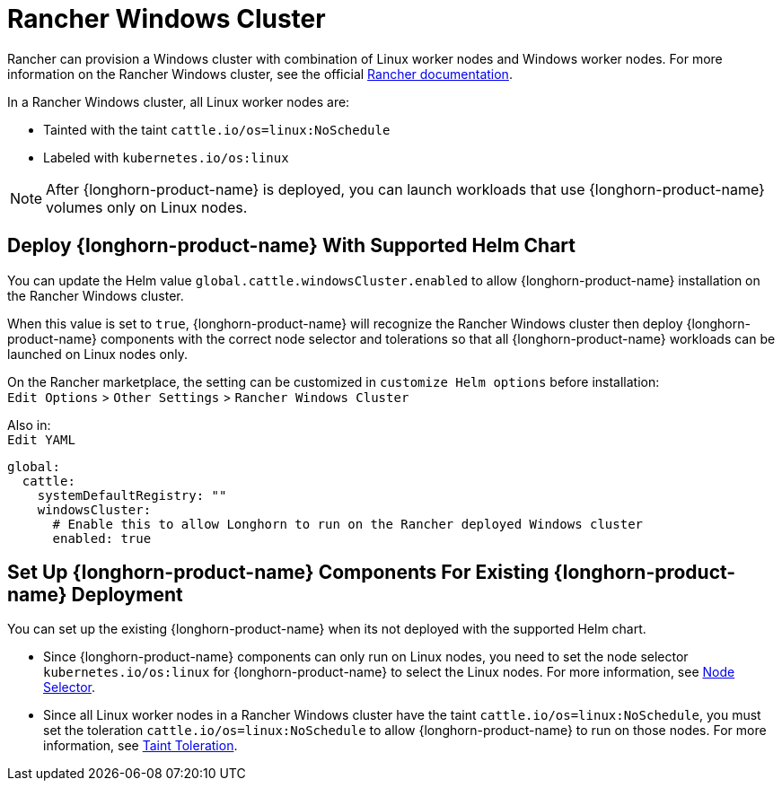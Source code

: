 = Rancher Windows Cluster
:current-version: {page-component-version}

Rancher can provision a Windows cluster with combination of Linux worker nodes and Windows worker nodes.
For more information on the Rancher Windows cluster, see the official https://rancher.com/docs/rancher/v2.x/en/cluster-provisioning/rke-clusters/windows-clusters/[Rancher documentation].

In a Rancher Windows cluster, all Linux worker nodes are:

* Tainted with the taint `cattle.io/os=linux:NoSchedule`
* Labeled with `kubernetes.io/os:linux`

[NOTE]
====
After {longhorn-product-name} is deployed, you can launch workloads that use {longhorn-product-name} volumes only on Linux nodes.
====

== Deploy {longhorn-product-name} With Supported Helm Chart

You can update the Helm value `global.cattle.windowsCluster.enabled` to allow {longhorn-product-name} installation on the Rancher Windows cluster.

When this value is set to `true`, {longhorn-product-name} will recognize the Rancher Windows cluster then deploy {longhorn-product-name} components with the correct node selector and tolerations so that all {longhorn-product-name} workloads can be launched on Linux nodes only.

On the Rancher marketplace, the setting can be customized in `customize Helm options` before installation: +
`Edit Options` > `Other Settings` > `Rancher Windows Cluster`

Also in: +
`Edit YAML`

----
global:
  cattle:
    systemDefaultRegistry: ""
    windowsCluster:
      # Enable this to allow Longhorn to run on the Rancher deployed Windows cluster
      enabled: true
----

== Set Up {longhorn-product-name} Components For Existing {longhorn-product-name} Deployment

You can set up the existing {longhorn-product-name} when its not deployed with the supported Helm chart.

* Since {longhorn-product-name} components can only run on Linux nodes, you need to set the node selector `kubernetes.io/os:linux` for {longhorn-product-name} to select the Linux nodes. For more information, see xref:nodes/node-selector.adoc[Node Selector].
+
* Since all Linux worker nodes in a Rancher Windows cluster have the taint `cattle.io/os=linux:NoSchedule`, you must set the toleration `cattle.io/os=linux:NoSchedule` to allow {longhorn-product-name} to run on those nodes. For more information, see xref:nodes/taints-tolerations.adoc[Taint Toleration].